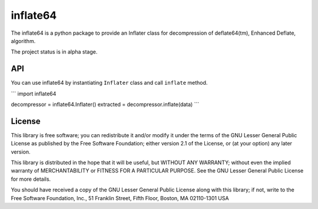 inflate64
=========

The inflate64 is a python package to provide an Inflater class for decompression
of deflate64(tm), Enhanced Deflate, algorithm.

The project status is in alpha stage.

API
---

You can use inflate64 by instantiating ``Inflater`` class and call ``inflate`` method.

```
import inflate64

decompressor = inflate64.Inflater()
extracted = decompressor.inflate(data)
```

License
-------

This library is free software; you can redistribute it and/or
modify it under the terms of the GNU Lesser General Public
License as published by the Free Software Foundation; either
version 2.1 of the License, or (at your option) any later version.

This library is distributed in the hope that it will be useful,
but WITHOUT ANY WARRANTY; without even the implied warranty of
MERCHANTABILITY or FITNESS FOR A PARTICULAR PURPOSE.  See the GNU
Lesser General Public License for more details.

You should have received a copy of the GNU Lesser General Public
License along with this library; if not, write to the Free Software
Foundation, Inc., 51 Franklin Street, Fifth Floor, Boston, MA  02110-1301  USA
